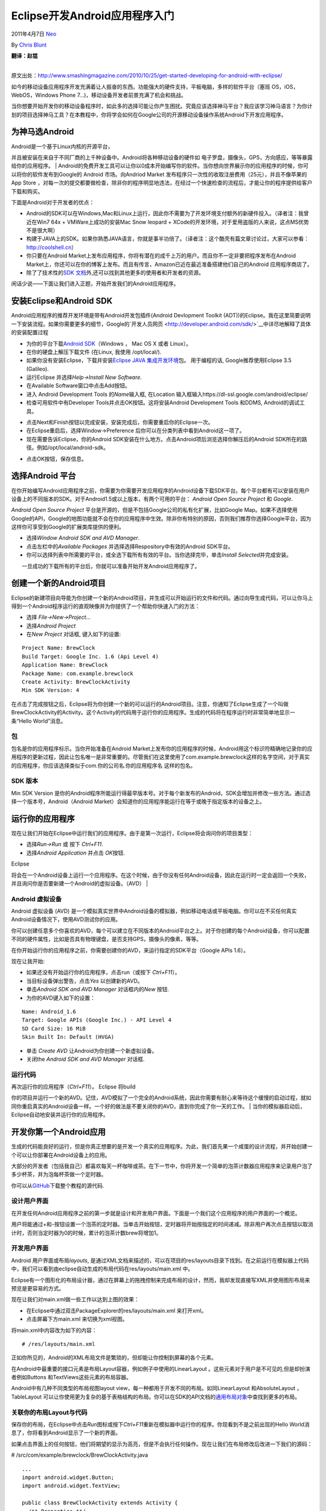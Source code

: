 .. _articles4270:

Eclipse开发Android应用程序入门
==============================

2011年4月7日 `Neo <http://coolshell.cn/articles/author/neo>`__

By `Chris Blunt <http://www.smashingmagazine.com/author/chris-blunt/>`__

| **翻译：赵锟**
| 
原文出处：\ `http://www.smashingmagazine.com/2010/10/25/get-started-developing-for-android-with-eclipse/ <http://www.smashingmagazine.com/2010/10/25/get-started-developing-for-android-with-eclipse/>`__

如今的移动设备应用程序开发充满着让人振奋的东西。功能强大的硬件支持，平板电脑，多样的软件平台（塞班
OS，iOS，WebOS，Windows Phone 7…)，移动设备开发者前景充满了机会和挑战。

当你想要开始开发你的移动设备程序时，如此多的选择可能让你产生困扰。究竟应该选择神马平台？我应该学习神马语言？为你计划的项目选择神马工具？在本教程中，你将学会如何在Google公司的开源移动设备操作系统Android下开发应用程序。

为神马选Android
~~~~~~~~~~~~~~~

| Android是一个基于Linux内核的开源平台，
并且被安装在来自于不同厂商的上千种设备中。Android将各种移动设备的硬件如
电子罗盘，摄像头，GPS，方向感应，等等暴露给你的应用程序。
| 
Android的免费开发工具可以让你以0成本开始编写你的软件。当你想向世界展示你的应用程序的时候，你可以将你的软件发布到Google的
Android 市场。向Andriod Market
发布程序只一次性的收取注册费用（25元），并且不像苹果的App Store
，对每一次的提交都要做检查，除非你的程序明显地违法，在经过一个快速检查的流程后，才能让你的程序提供给客户下载和购买。

下面是Android对于开发者的优点：

-  Android的SDK可以在Windows,Mac和Linux上运行，因此你不需要为了开发环境支付额外的新硬件投入。（译者注：我曾近在Win7 64x
   + VMWare上成功的安装Mac Snow leopard +
   XCode的开发环境，对于爱用盗版的人来说，这点MS优势不是很大啊）
-  构建于JAVA上的SDK。如果你熟悉JAVA语言，你就是事半功倍了。（译者注：这个酷壳有篇文章讨论过，大家可以参看：\ `http://coolshell.cn <http://coolshell.cn>`__\ ）
-  你只要在Android
   Market上发布应用程序，你将有潜在的成千上万的用户。而且你不一定非要把程序发布在Android
   Market上，你还可以在你的博客上发布。而且有传言，Amazon已近在最近准备搭建他们自己的Android
   应用程序商店了。
-  除了了技术性的\ `SDK
   文档 <http://developer.android.com/sdk/index.html>`__\ 外,还可以找到其他更多的使用者和开发者的资源。

闲话少说——下面让我们进入正题，开始开发我们的Android应用程序。

安装Eclipse和Android SDK
~~~~~~~~~~~~~~~~~~~~~~~~

Android应用程序的推荐开发环境是带有Android开发包插件(Android Devlopment
Toolkit
(ADT))的Eclipse。我在这里简要说明一下安装流程。如果你需要更多的细节，Google的`开发人员网页 <http://developer.android.com/sdk/>`__\ 中详尽地解释了具体的安装配置过程

-  为你的平台下载\ `Android
   SDK <http://developer.android.com/>`__\ （Windows ， Mac OS X 或者
   Linux）。
-  在你的硬盘上解压下载文件 (在Linux, 我使用 /opt/local/).
-  如果你没有安装Eclipse，下载并安装\ `Eclipse JAVA
   集成开发环境 <http://eclipse.org/downloads/packages/eclipse-ide-java-developers/galileosr2>`__\ 包。
   用于编程的话, Google推荐使用Eclipse 3.5 (Galileo).
-  运行Eclipse 并选择\ *Help->Install New Software*.
-  在Available Software窗口中点击Add按钮。
-  进入 Android Development Tools 的\ *Name*\ 输入框, 在Location
   输入框输入https://dl-ssl.google.com/android/eclipse/
-  检查可用软件中有Developer Tools并点击OK按钮。这将安装Android
   Development Tools 和DDMS, Android的调试工具。

|image0|

-  点击Next和Finish按钮以完成安装，安装完成后，你需要重启你的Eclipse一次。
-  在Eclipse重启后，选择Window->Preference
   后你可以在分类列表中看到Android这一项了。
-  现在需要告诉Eclipse，你的Android
   SDK安装在什么地方。点击Android项后浏览选择你解压后的Android
   SDK所在的路径。例如/opt/local/android-sdk。

|image1|

-  点击OK按钮，保存信息。

选择Android 平台
~~~~~~~~~~~~~~~~

在你开始编写Android应用程序之前，你需要为你需要开发应用程序的Android设备下载SDK平台。每个平台都有可以安装在用户设备上的不同版本的SDK。对于Android1.5或以上版本，有两个可用的平台：
*Android Open Source Project* 和 *Google*.

*Android Open Source Project*
平台是开源的，但是不包括Google公司的私有化扩展，比如Google
Map。如果不选择使用Google的API，Google的地图功能就不会在你的应用程序中生效。除非你有特别的原因，否则我们推荐你选择Google平台，因为这样你可享受到Google的扩展类库提供的便利。

-  选择\ *Window Android SDK and AVD Manager*.
-  点击左栏中的\ *Available Packages*
   并选择选择Respository中有效的Android SDK平台。
-  你可以选择列表中所需要的平台，或全选下载所有有效的平台。当你选择完毕，单击\ *Install
   Selected*\ 并完成安装。

| |image2|
|  一旦成功的下载所有的平台后，你就可以准备开始开发Android应用程序了。

创建一个新的Android项目
~~~~~~~~~~~~~~~~~~~~~~~

Eclipse的新建项目向导能为你创建一个新的Android项目，并生成可以开始运行的文件和代码。通过向导生成代码，可以让你马上得到一个Android程序运行的直观映像并为你提供了一个帮助你快速入门的方法：

-  选择 *File->New->Project…*
-  选择\ *Android Project*
-  在\ *New Project* 对话框, 键入如下的设置:

::

    Project Name: BrewClock
    Build Target: Google Inc. 1.6 (Api Level 4)
    Application Name: BrewClock
    Package Name: com.example.brewclock
    Create Activity: BrewClockActivity
    Min SDK Version: 4

|image3|

在点击了完成按钮之后，Eclipse将为你创建一个新的可以运行的Android项目。注意，你通知了Eclipse生成了一个叫做BrewClockActivity的Activity。这个Activity的代码用于运行你的应用程序。生成的代码将在程序运行时非常简单地显示一条“Hello
World”消息。

包
^^

包名是你的应用程序标示。当你开始准备在Android
Market上发布你的应用程序的时候，Android用这个标识符精确地记录你的应用程序的更新过程，因此让包名唯一是非常重要的。尽管我们在这里使用了com.example.brewclock这样的名字空间，对于真实的应用程序，你应该选择类似于com.你的公司名.你的应用程序名
这样的包名。

SDK 版本
^^^^^^^^

Min SDK Version
是你的Android程序所能运行得最早版本号。对于每个新发布的Android，SDK会增加并修改一些方法。通过选择一个版本号，Android（Android
Market）会知道你的应用程序能运行在等于或晚于指定版本的设备之上。

运行你的应用程序
~~~~~~~~~~~~~~~~

现在让我们开始在Eclipse中运行我们的应用程序。由于是第一次运行，Eclipse将会询问你的项目类型：

-  选择\ *Run->Run* 或 按下 *Ctrl+F11*.
-  选择\ *Android Application* 并点击 *OK*\ 按钮.

| Eclipse
将会在一个Android设备上运行一个应用程序。在这个时候，由于你没有任何Android设备，因此在运行时一定会返回一个失败，并且询问你是否要新建一个Android的虚拟设备。（AVD）
| |image4|

Android 虚拟设备
^^^^^^^^^^^^^^^^

Android 虚拟设备 (AVD)
是一个模拟真实世界中Android设备的模拟器，例如移动电话或平板电脑。你可以在不买任何真实Android设备情况下，使用AVD测试你的应用。

你可以创建任意多个你喜欢的AVD，每个可以建立在不同版本的Android平台之上。对于你创建的每个Android设备，你可以配置不同的硬件属性，比如是否具有物理键盘，是否支持GPS，摄像头的像素，等等。

在你开始运行你的应用程序之前，你需要创建你的AVD，来运行指定的SDK平台（Google
APIs 1.6）。

现在让我开始:

-  如果还没有开始运行你的应用程序，点击run（或按下 *Ctrl+F11*\ ）。
-  当目标设备弹出警告，点击\ *Yes* 以创建新的AVD。
-  单击\ *Android SDK and AVD Manager* 对话框内的\ *New* 按钮.
-  为你的AVD键入如下的设置：

::

    Name: Android_1.6
    Target: Google APIs (Google Inc.) - API Level 4
    SD Card Size: 16 MiB
    Skin Built In: Default (HVGA)

-  单击 *Create AVD* 让Android为你创建一个新虚拟设备。
-  关闭the *Android SDK and AVD Manager* 对话框.

|image5|

运行代码
^^^^^^^^

| 再次运行你的应用程序（\ *Ctrl+F11*\ ）。 Eclipse 将build
你的项目并运行一个新的AVD。记住，AVD模拟了一个完全的Android系统，因此你需要有耐心来等待这个缓慢的启动过程，就如同你重启真实的Android设备一样。一个好的做法是不要关闭你的AVD，直到你完成了你一天的工作。
|  当你的模拟器启动后，Eclipse自动地安装并运行你的应用程序。

|image6|

开发你第一个Android应用
~~~~~~~~~~~~~~~~~~~~~~~

生成的代码能良好的运行，但是你真正想要的是开发一个真实的应用程序。为此，我们首先果一个咸蛋的设计流程，并开始创建一个可以让你部署在Android设备上的应用。

大部分的开发者（包括我自己）都喜欢每天一杯咖啡或茶。在下一节中，你将开发一个简单的泡茶计数器应用程序来记录用户泡了多少杯茶，并为泡每杯茶做一个定时器。

你可以从\ `GitHub <http://github.com/cblunt/brewclock>`__\ 下载整个教程的源代码.

设计用户界面
^^^^^^^^^^^^

在开发任何Android应用程序之前的第一步就是设计和开发用户界面。下面是一个我们这个应用程序的用户界面的一个概览。

|image7|

用户将能通过+和-按钮设置一个泡茶的定时器。当单击开始按钮，定时器将开始按指定的时间递减。除非用户再次点击按钮以取消计时，否则当定时器为0的时候，累计的泡茶计数brew将增加1。

开发用户界面
^^^^^^^^^^^^

Android 用户界面或布局\ *layouts*,
是通过XML文档来描述的，可以在项目的res/layouts目录下找到。在之前运行在模拟器上代码中，我们可以看到由eclipse自动生成的布局代码在res/layouts/main.xml
中。

Eclipse有一个图形化的布局设计器，通过在屏幕上的拖拽控制来完成布局的设计，然而，我却发现直接写XML并使用图形布局来预览是更容易的方式。

现在让我们对main.xml做一些工作以达到上图的效果：

-  在Eclipse中通过双击PackageExplorer的res/layouts/main.xml 来打开xml。
-  点击屏幕下方main.xml 来切换为xml视图。

将main.xml中内容改为如下的内容：

::

    # /res/layouts/main.xml


      
        
        
      
      
        
        
        
      
      

正如你所见的，Android的XML布局文件是繁琐的，但却能让你控制到屏幕的各个元素。

在Android中最重要的接口元素是布局Layout容器，例如例子中使用的LinearLayout
。这些元素对于用户是不可见的,但是却扮演者例如Buttons
和TextViews这些元素的布局容器。

Android中有几种不同类型的布局视图layout
view，每一种都用于开发不同的布局。如同LinearLayout 和AbsoluteLayout
，TableLayout
可以让你使用更为复杂的基于表格结构的布局。你可以在SDK的API文档的\ `通用布局对象 <http://developer.android.com/guide/topics/ui/layout-objects.html>`__\ 中查找到更多的布局。

关联你的布局Layout与代码
^^^^^^^^^^^^^^^^^^^^^^^^

保存你的布局，在Eclipse中点击\ *Run*\ 图标或按下\ *Ctrl+F11*\ 重新在模拟器中运行你的程序。你现看到不是之前出现的Hello
World消息了，你将看到Android显示了一个新的界面。

如果点击界面上的任何按钮，他们将期望的显示为高亮，但是不会执行任何操作。现在让我们在布局修改后改进一下我们的源码：

# /src/com/example/brewclock/BrewClockActivity.java

::

    ...
    import android.widget.Button;
    import android.widget.TextView;

    public class BrewClockActivity extends Activity {
      /** Properties **/
      protected Button brewAddTime;
      protected Button brewDecreaseTime;
      protected Button startBrew;
      protected TextView brewCountLabel;
      protected TextView brewTimeLabel;

      ...
     }

下一步,我们将修改调用onCreate。当Android启动你的应用程序的时候，Android会首先调用这个方法。
在Eclipse生成的代码中，onCreate把activity的视图设置成R.layout.main。这行代码告诉Android解释我们的布局配置XML文件，并显示它。

资源对象
^^^^^^^^

在Android中，R是一个自动生成的对象，这是一个特殊的对象，你可以在代码中通过这个对象访问项目中的资源（布局，字符串，菜单，图标，…）
。每个资源都有一个给定的id。在上面的那个布局文件中，有一些@+id XML
属性。我们将通过这些值来关联布局中的Buttons 与TextViews和我们的代码和：

# /src/com/example/brewclock/BrewClockActivity.java

::

    ...
    public class BrewClockActivity extends Activity {
      ...
      public void onCreate(Bundle savedInstanceState) {
        super.onCreate(savedInstanceState);
        setContentView(R.layout.main);

        // Connect interface elements to properties
        brewAddTime = (Button) findViewById(R.id.brew_time_up);
        brewDecreaseTime = (Button) findViewById(R.id.brew_time_down);
        startBrew = (Button) findViewById(R.id.brew_start);
        brewCountLabel = (TextView) findViewById(R.id.brew_count_label);
        brewTimeLabel = (TextView) findViewById(R.id.brew_time);
      }
    }

监听事件
^^^^^^^^

为了检测到用户单击我们的按钮，我们需要实现一个监听器listener。你可能会从其他的事件驱动系统中熟悉监听器或回调函数\ *callbacks*\ 。比如Javascript/JQuery事件或Rails的回调函数。

Android通过Listener接口提供相似的机制，例如OnClickListener，这个接口中定义了那些会被事件触发的方法。当用户点击屏幕的时候，实现OnClickListener
接口将会通知你的应用程序，并告诉他们所按得屏幕按钮。你当然也需要告诉每个button的ClickListener，以便Android知道具体通知到那个监听器：

# /src/com/example/brewclock/BrewClockActivity.java

::

    ...
    // Be sure not to import
    // `android.content.dialoginterface.OnClickListener`.
    import android.view.View.OnClickListener;

    public class BrewClockActivity extends Activity
      implements OnClickListener {
      ...
      public void onCreate(Bundle savedInstanceState) {
        ...
        // Setup ClickListeners
        brewAddTime.setOnClickListener(this);
        brewDecreaseTime.setOnClickListener(this);
        startBrew.setOnClickListener(this);
      }
      ...
      public void onClick(View v) {
        // TODO: Add code to handle button taps
      }
    }

下一步，我们将增加每个按钮按下的处理过程。我们将为Activity类增加4个属性，这些属性将用来让用户设置和记录我们泡茶时间，泡茶计数，计时器是否在运行的标志。

# /src/com/example/brewclock/BrewClockActivity.java

::

    ...
    public class BrewClockActivity extends Activity
      implements OnClickListener {
      ...
      protected int brewTime = 3;
      protected CountDownTimer brewCountDownTimer;
      protected int brewCount = 0;
      protected boolean isBrewing = false;
      ...
      public void onClick(View v) {
      public void onClick(View v) {
        if(v == brewAddTime)
          setBrewTime(brewTime + 1);
          setBrewTime(brewTime + 1);
        else if(v == brewDecreaseTime)
          setBrewTime(brewTime -1);
          setBrewTime(brewTime -1);
        else if(v == startBrew) {
          if(isBrewing)
            stopBrew();
          else
            startBrew();
        }
      }
    }

注意我们使用了Android提供的类CountDownTimer
。这让我们非常容易的创建和开始一个简单的递减计数，这个递减计数在递减运行的时候，每当执行一个递减就发出一个通知。你将在下面的startBrew
方法中使用到这个计数器。

在下面的方法是所有处理逻辑，这些处理逻辑用于处理设置泡茶时间，开始停止计数和维护计数器。我们同样地在onCreate方法中来初始化我们的
brewTime和 brewCount变量。

将这些代码放入到不同的类中是一种好做法。但是为了简洁，我把我们所有的代码都放到了BrewClockActivity中：

# /src/com/example/brewclock/BrewClockActivity.java

::

    ...
    public class BrewClockActivity extends Activity
      implements OnClickListener {
      ...
      public void onCreate(Bundle savedInstanceState) {
        ...
        // Set the initial brew values
        setBrewCount(0);
        setBrewTime(3);
      }

      /**
       * Set an absolute value for the number of minutes to brew.
       * Has no effect if a brew is currently running.
       * @param minutes The number of minutes to brew.
       */
      public void setBrewTime(int minutes) {
        if(isBrewing)
          return;

        brewTime = minutes;

        if(brewTime < 1)
          brewTime = 1;

        brewTimeLabel.setText(String.valueOf(brewTime) + "m");
      }

      /**
       * Set the number of brews that have been made, and update
       * the interface.
       * @param count The new number of brews
       */
      public void setBrewCount(int count) {
        brewCount = count;
        brewCountLabel.setText(String.valueOf(brewCount));
      }

      /**
       * Start the brew timer
       */
      public void startBrew() {
        // Create a new CountDownTimer to track the brew time
        brewCountDownTimer = new CountDownTimer(brewTime * 60 * 1000, 1000) {
          @Override
          public void onTick(long millisUntilFinished) {
            brewTimeLabel.setText(String.valueOf(millisUntilFinished / 1000) + "s");
          }

          @Override
          public void onFinish() {
            isBrewing = false;
            setBrewCount(brewCount + 1);

            brewTimeLabel.setText("Brew Up!");
            startBrew.setText("Start");
          }
        };

        brewCountDownTimer.start();
        startBrew.setText("Stop");
        isBrewing = true;
      }

      /**
       * Stop the brew timer
       */
      public void stopBrew() {
        if(brewCountDownTimer != null)
          brewCountDownTimer.cancel();

        isBrewing = false;
        startBrew.setText("Start");
      }
      ...
    }

这段代码唯一和Android相关的就是使用setText方法来设置文本的显示文字。在startBrew方法中，我们创建，并开始了一个CountDownTimer来开每秒递减计数直到计数器为0。注意，我们定义了CountDownTimer以内联方式监听onTick
和 onFinish方法。 onTick 方法将每1000毫秒（1秒）执行一次，并递减,
当计数器为0的时候，onFinish方法被调用。

避免在你的代码中硬编码
^^^^^^^^^^^^^^^^^^^^^^

为了使教程代码简单，我故意地在程序中将控件的标号直接写到字串中（例如：
“Brew Up!”, “Start”, “Stop”）
通常，这不是一个好的做法，因为如果在大型项目中，这样做会使得修改变得麻烦。

Android 提供了一种简洁的方法让你使用R对象来使字符串和代码分离。R
让你在xml文件（res/values/strings.xml）定义所有你程序中字符串，并让你可以在代码中应用到这些字符串。例如：

# /res/values/strings.xml

::

    Brew Up!
    ...

# /res/com/example/brewclock/BrewClockActivity.java

::

    ...
    brewLabel.setText(R.string.brew_up_label);
    ...

现在，如果你想改变Brew Up!
字样，你只要一次性的修改strings.xml文件就行了。你的应用将生成一堆代码来保证你程序中所有使用到这些字符串的地方都能被生效！

运行Brew Clock
^^^^^^^^^^^^^^

代码完成之后，现在是试运行程序的时候了。单击\ *Run* 或 *Ctrl+F11*
在模拟器中启动我们的应用.
所有都运行良好，你将会看到你创建的用户界面在准备时间一到就可以喝你所泡的茶了！试着设置不同的时间，并点击\ *Start*
观看倒计时。

|image8|

总结
~~~~

在这个关于Android的简单介绍中，你已学会如何安装Android
SDK和Eclipse的Android
开发工具插件（ADT）。你也学会如何创建一个模拟设备，并通过这个设备来测试你的应用程序。你还学会了如何开发Android应用程序。上面了那些作为标题的关键概念在以后你自己开发Android应用程序的时候将会经常用到。

我们希望，这个教程能激发你的开发移动应用程序的欲望，并步入这个令人激动的领域。Android为当前和即将到来的移动设备应用程序开发提供了一条宽广的道路。如果你已经开发你自己的移动应用，请在评论中告诉我们。

*(ik), (vf)*

*（全文完）*

.. |image0| image:: http://coolshell.cn//wp-content/uploads/2011/04/install.gif
.. |image1| image:: /coolshell/static/20140920234738826000.jpg
.. |image2| image:: /coolshell/static/20140920234739793000.jpg
.. |image3| image:: /coolshell/static/20140920234739859000.jpg
.. |image4| image:: /coolshell/static/20140920234740150000.jpg
.. |image5| image:: /coolshell/static/20140920234740232000.jpg
.. |image6| image:: /coolshell/static/20140920234740372000.jpg
.. |image7| image:: /coolshell/static/20140920234740435000.jpg
.. |image8| image:: /coolshell/static/20140920234740505000.jpg
.. |image15| image:: /coolshell/static/20140920234740585000.jpg

.. note::
    原文地址: http://coolshell.cn/articles/4270.html 
    作者: 陈皓 

    编辑: 木书架 http://www.me115.com